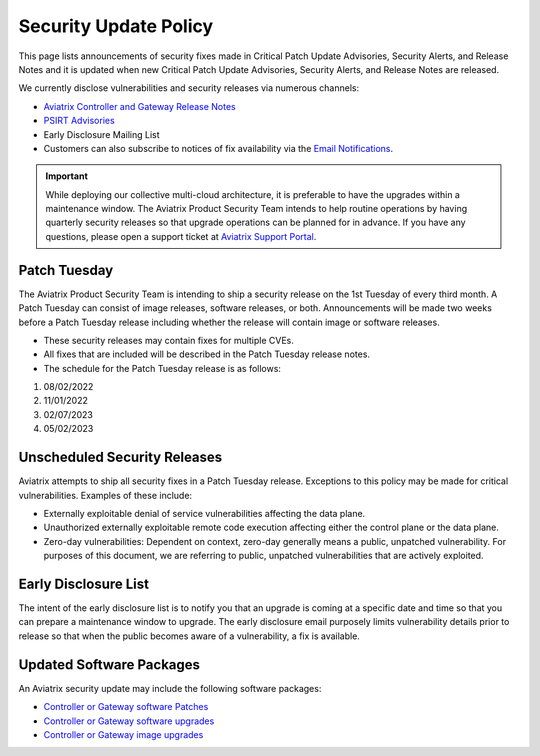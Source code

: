 ==============================================
Security Update Policy
==============================================

This page lists announcements of security fixes made in Critical Patch Update Advisories, Security Alerts, and Release Notes and it is updated when new Critical Patch Update Advisories, Security Alerts, and Release Notes are released.  

We currently disclose vulnerabilities and security releases via numerous channels:  

- `Aviatrix Controller and Gateway Release Notes <https://docs.aviatrix.com/HowTos/Controller_and_Software_Release_Notes.html>`_ 
- `PSIRT Advisories <https://docs.aviatrix.com/HowTos/PSIRT_Advisories.html>`_ 
- Early Disclosure Mailing List  
- Customers can also subscribe to notices of fix availability via the `Email Notifications <https://docs.aviatrix.com/HowTos/alert_and_email.html#changing-the-email-recipients-of-alert-email-notifications>`_.

.. important:: 

  While deploying our collective multi-cloud architecture, it is preferable to have the upgrades within a maintenance window. The Aviatrix Product Security Team intends to help routine operations by having quarterly security releases so that upgrade operations can be planned for in advance. If you have any questions, please open a support ticket at `Aviatrix Support Portal <https://support.aviatrix.com>`_.  

Patch Tuesday
========================

The Aviatrix Product Security Team is intending to ship a security release on the 1st Tuesday of every third month. A Patch Tuesday can consist of image releases, software releases, or both. Announcements will be made two weeks before a Patch Tuesday release including whether the release will contain image or software releases. 

- These security releases may contain fixes for multiple CVEs.  
- All fixes that are included will be described in the Patch Tuesday release notes.  
- The schedule for the Patch Tuesday release is as follows: 
#. 08/02/2022 
#. 11/01/2022 
#. 02/07/2023 
#. 05/02/2023 

Unscheduled Security Releases 
========================= 

Aviatrix attempts to ship all security fixes in a Patch Tuesday release. Exceptions to this policy may be made for critical vulnerabilities. Examples of these include:  

- Externally exploitable denial of service vulnerabilities affecting the data plane. 
- Unauthorized externally exploitable remote code execution affecting either the control plane or the data plane. 
- Zero-day vulnerabilities: Dependent on context, zero-day generally means a public, unpatched vulnerability. For purposes of this document, we are referring to public, unpatched vulnerabilities that are actively exploited.  

Early Disclosure List 
=========================  

The intent of the early disclosure list is to notify you that an upgrade is coming at a specific date and time so that you can prepare a maintenance window to upgrade. The early disclosure email purposely limits vulnerability details prior to release so that when the public becomes aware of a vulnerability, a fix is available. 

Updated Software Packages 
========================= 

An Aviatrix security update may include the following software packages: 

- `Controller or Gateway software Patches <https://docs.aviatrix.com/HowTos/Security_Patches.html>`_ 
- `Controller or Gateway software upgrades <https://docs.aviatrix.com/HowTos/Controller_and_Software_Release_Notes.html>`_ 
- `Controller or Gateway image upgrades <https://docs.aviatrix.com/HowTos/image_release_notes.html>`_ 
